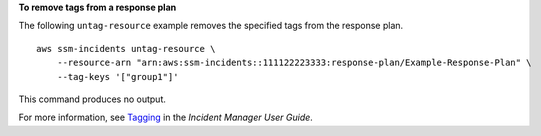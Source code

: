 **To remove tags from a response plan**

The following ``untag-resource`` example removes the specified tags from the response plan. ::

    aws ssm-incidents untag-resource \
        --resource-arn "arn:aws:ssm-incidents::111122223333:response-plan/Example-Response-Plan" \
        --tag-keys '["group1"]'

This command produces no output.

For more information, see `Tagging <https://docs.aws.amazon.com/incident-manager/latest/userguide/tagging.html>`__ in the *Incident Manager User Guide*.